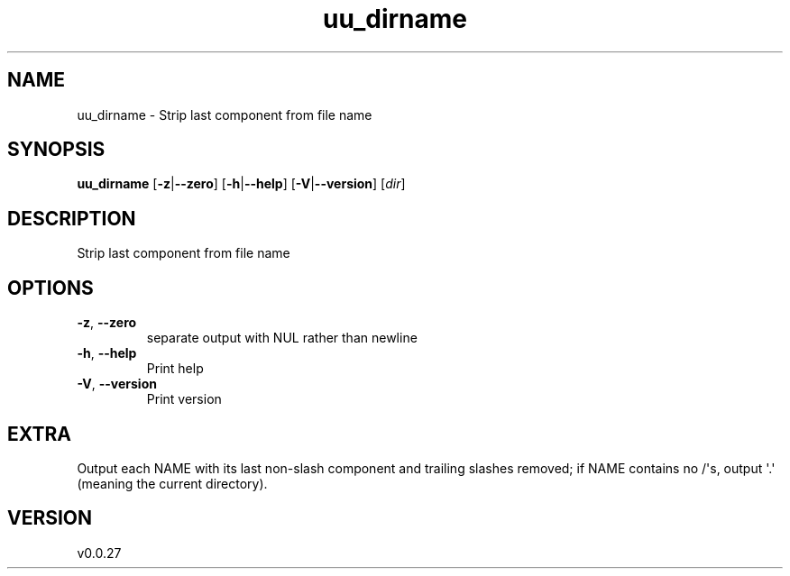 .ie \n(.g .ds Aq \(aq
.el .ds Aq '
.TH uu_dirname 1  "uu_dirname 0.0.27" 
.SH NAME
uu_dirname \- Strip last component from file name
.SH SYNOPSIS
\fBuu_dirname\fR [\fB\-z\fR|\fB\-\-zero\fR] [\fB\-h\fR|\fB\-\-help\fR] [\fB\-V\fR|\fB\-\-version\fR] [\fIdir\fR] 
.SH DESCRIPTION
Strip last component from file name
.SH OPTIONS
.TP
\fB\-z\fR, \fB\-\-zero\fR
separate output with NUL rather than newline
.TP
\fB\-h\fR, \fB\-\-help\fR
Print help
.TP
\fB\-V\fR, \fB\-\-version\fR
Print version
.SH EXTRA
Output each NAME with its last non\-slash component and trailing slashes
removed; if NAME contains no /\*(Aqs, output \*(Aq.\*(Aq (meaning the current directory).
.SH VERSION
v0.0.27

